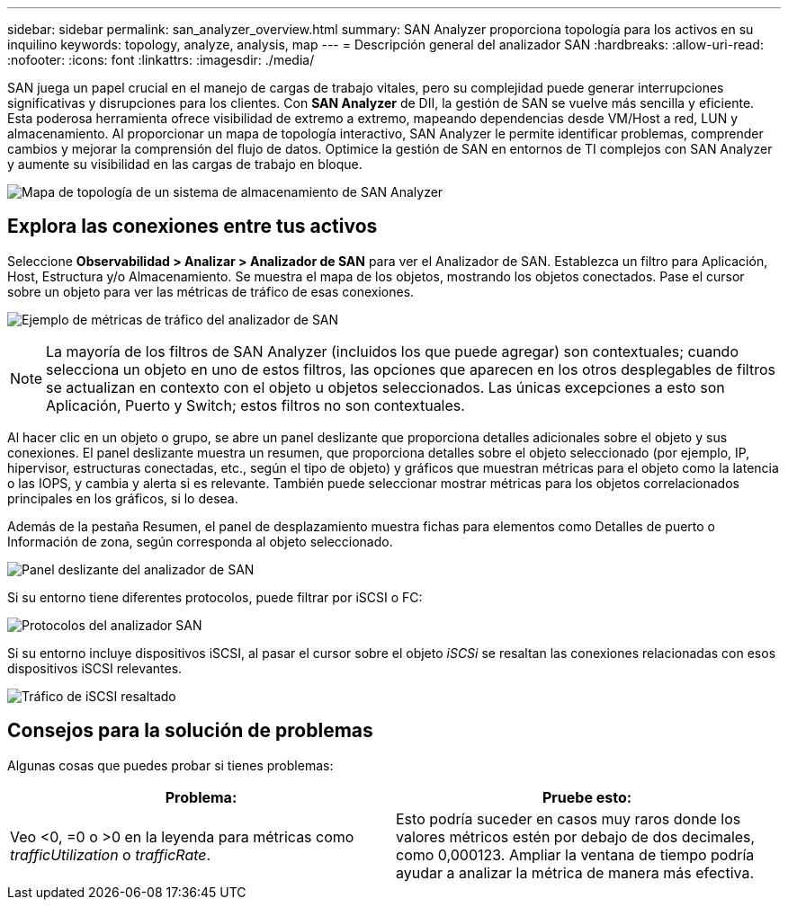 ---
sidebar: sidebar 
permalink: san_analyzer_overview.html 
summary: SAN Analyzer proporciona topología para los activos en su inquilino 
keywords: topology, analyze, analysis, map 
---
= Descripción general del analizador SAN
:hardbreaks:
:allow-uri-read: 
:nofooter: 
:icons: font
:linkattrs: 
:imagesdir: ./media/


[role="lead"]
SAN juega un papel crucial en el manejo de cargas de trabajo vitales, pero su complejidad puede generar interrupciones significativas y disrupciones para los clientes.  Con *SAN Analyzer* de DII, la gestión de SAN se vuelve más sencilla y eficiente.  Esta poderosa herramienta ofrece visibilidad de extremo a extremo, mapeando dependencias desde VM/Host a red, LUN y almacenamiento.  Al proporcionar un mapa de topología interactivo, SAN Analyzer le permite identificar problemas, comprender cambios y mejorar la comprensión del flujo de datos.  Optimice la gestión de SAN en entornos de TI complejos con SAN Analyzer y aumente su visibilidad en las cargas de trabajo en bloque.

image:san_analyzer_example_with_panel.png["Mapa de topología de un sistema de almacenamiento de SAN Analyzer"]



== Explora las conexiones entre tus activos

Seleccione *Observabilidad > Analizar > Analizador de SAN* para ver el Analizador de SAN. Establezca un filtro para Aplicación, Host, Estructura y/o Almacenamiento. Se muestra el mapa de los objetos, mostrando los objetos conectados. Pase el cursor sobre un objeto para ver las métricas de tráfico de esas conexiones.

image:san_analyzer_traffic_metrics.png["Ejemplo de métricas de tráfico del analizador de SAN"]


NOTE: La mayoría de los filtros de SAN Analyzer (incluidos los que puede agregar) son contextuales; cuando selecciona un objeto en uno de estos filtros, las opciones que aparecen en los otros desplegables de filtros se actualizan en contexto con el objeto u objetos seleccionados. Las únicas excepciones a esto son Aplicación, Puerto y Switch; estos filtros no son contextuales.

Al hacer clic en un objeto o grupo, se abre un panel deslizante que proporciona detalles adicionales sobre el objeto y sus conexiones. El panel deslizante muestra un resumen, que proporciona detalles sobre el objeto seleccionado (por ejemplo, IP, hipervisor, estructuras conectadas, etc., según el tipo de objeto) y gráficos que muestran métricas para el objeto como la latencia o las IOPS, y cambia y alerta si es relevante. También puede seleccionar mostrar métricas para los objetos correlacionados principales en los gráficos, si lo desea.

Además de la pestaña Resumen, el panel de desplazamiento muestra fichas para elementos como Detalles de puerto o Información de zona, según corresponda al objeto seleccionado.

image:san_analyzer_slideout_example.png["Panel deslizante del analizador de SAN"]

Si su entorno tiene diferentes protocolos, puede filtrar por iSCSI o FC:

image:san_analyzer_protocols.png["Protocolos del analizador SAN"]

Si su entorno incluye dispositivos iSCSI, al pasar el cursor sobre el objeto _iSCSi_ se resaltan las conexiones relacionadas con esos dispositivos iSCSI relevantes.

image:san_analyzer_iscsi_traffic.png["Tráfico de iSCSI resaltado"]



== Consejos para la solución de problemas

Algunas cosas que puedes probar si tienes problemas:

[cols="2*"]
|===
| *Problema:* | *Pruebe esto:* 


| Veo <0, =0 o >0 en la leyenda para métricas como _trafficUtilization_ o _trafficRate_. | Esto podría suceder en casos muy raros donde los valores métricos estén por debajo de dos decimales, como 0,000123.  Ampliar la ventana de tiempo podría ayudar a analizar la métrica de manera más efectiva. 
|===